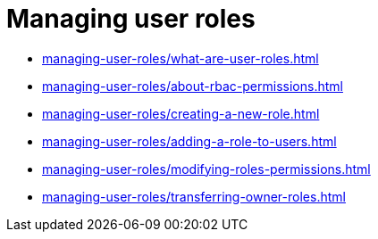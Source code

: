 = Managing user roles
:navtitle:  Managing user roles

* xref:managing-user-roles/what-are-user-roles.adoc[]
* xref:managing-user-roles/about-rbac-permissions.adoc[]
* xref:managing-user-roles/creating-a-new-role.adoc[]
* xref:managing-user-roles/adding-a-role-to-users.adoc[]
* xref:managing-user-roles/modifying-roles-permissions.adoc[]
* xref:managing-user-roles/transferring-owner-roles.adoc[]

